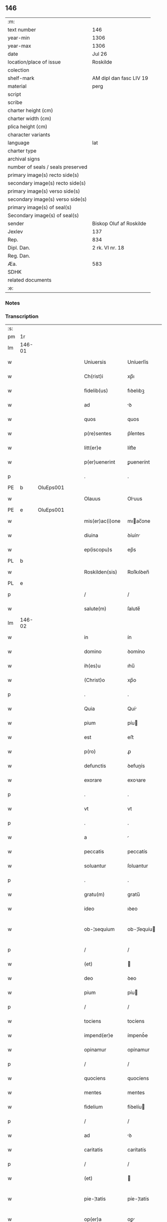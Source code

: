 ** 146

| :m:                               |                         |
| text number                       | 146                     |
| year-min                          | 1306                    |
| year-max                          | 1306                    |
| date                              | Jul 26                  |
| location/place of issue           | Roskilde                |
| colection                         |                         |
| shelf-mark                        | AM dipl dan fasc LIV 19 |
| material                          | perg                    |
| script                            |                         |
| scribe                            |                         |
| charter height (cm)               |                         |
| charter width (cm)                |                         |
| plica height (cm)                 |                         |
| character variants                |                         |
| language                          | lat                     |
| charter type                      |                         |
| archival signs                    |                         |
| number of seals / seals preserved |                         |
| primary image(s) recto side(s)    |                         |
| secondary image(s) recto side(s)  |                         |
| primary image(s) verso side(s)    |                         |
| secondary image(s) verso side(s)  |                         |
| primary image(s) of seal(s)       |                         |
| Secondary image(s) of seal(s)     |                         |
| sender                            | Biskop Oluf af Roskilde |
| Jexlev                            | 137                     |
| Rep.                              | 834                     |
| Dipl. Dan.                        | 2 rk. VI nr. 18         |
| Reg. Dan.                         |                         |
| Æa.                               | 583                     |
| SDHK                              |                         |
| related documents                 |                         |
| :e:                               |                         |

*** Notes


*** Transcription
| :s: |        |   |   |   |   |                  |                |   |   |   |   |     |   |   |   |               |
| pm  | 1r     |   |   |   |   |                  |                |   |   |   |   |     |   |   |   |               |
| lm  | 146-01 |   |   |   |   |                  |                |   |   |   |   |     |   |   |   |               |
| w   |        |   |   |   |   | Uniuersis        | Uníuerſís      |   |   |   |   | lat |   |   |   |        146-01 |
| w   |        |   |   |   |   | Ch(rist)i        | xp̅ı            |   |   |   |   | lat |   |   |   |        146-01 |
| w   |        |   |   |   |   | fidelib(us)      | fıꝺelıbꝫ       |   |   |   |   | lat |   |   |   |        146-01 |
| w   |        |   |   |   |   | ad               | ꝺ             |   |   |   |   | lat |   |   |   |        146-01 |
| w   |        |   |   |   |   | quos             | quos           |   |   |   |   | lat |   |   |   |        146-01 |
| w   |        |   |   |   |   | p(re)sentes      | p͛ſentes        |   |   |   |   | lat |   |   |   |        146-01 |
| w   |        |   |   |   |   | litt(er)e        | lítt͛e          |   |   |   |   | lat |   |   |   |        146-01 |
| w   |        |   |   |   |   | p(er)uenerint    | ꝑuenerínt      |   |   |   |   | lat |   |   |   |        146-01 |
| p   |        |   |   |   |   | .                | .              |   |   |   |   | lat |   |   |   |        146-01 |
| PE  | b      | OluEps001  |   |   |   |                  |                |   |   |   |   |     |   |   |   |               |
| w   |        |   |   |   |   | Olauus           | Oluus         |   |   |   |   | lat |   |   |   |        146-01 |
| PE  | e      | OluEps001  |   |   |   |                  |                |   |   |   |   |     |   |   |   |               |
| w   |        |   |   |   |   | mis(er)ac(i)one  | mıac̅one       |   |   |   |   | lat |   |   |   |        146-01 |
| w   |        |   |   |   |   | diuina           | ꝺíuín         |   |   |   |   | lat |   |   |   |        146-01 |
| w   |        |   |   |   |   | ep(iscopu)s      | ep̅s            |   |   |   |   | lat |   |   |   |        146-01 |
| PL  | b      |   |   |   |   |                  |                |   |   |   |   |     |   |   |   |               |
| w   |        |   |   |   |   | Roskilden(sis)   | Roſkılꝺen̅      |   |   |   |   | lat |   |   |   |        146-01 |
| PL  | e      |   |   |   |   |                  |                |   |   |   |   |     |   |   |   |               |
| p   |        |   |   |   |   | /                | /              |   |   |   |   | lat |   |   |   |        146-01 |
| w   |        |   |   |   |   | salute(m)        | ſalute̅         |   |   |   |   | lat |   |   |   |        146-01 |
| lm  | 146-02 |   |   |   |   |                  |                |   |   |   |   |     |   |   |   |               |
| w   |        |   |   |   |   | in               | ín             |   |   |   |   | lat |   |   |   |        146-02 |
| w   |        |   |   |   |   | domino           | ꝺomíno         |   |   |   |   | lat |   |   |   |        146-02 |
| w   |        |   |   |   |   | ih(es)u          | ıhu̅            |   |   |   |   | lat |   |   |   |        146-02 |
| w   |        |   |   |   |   | (Christ)o        | xp̅o            |   |   |   |   | lat |   |   |   |        146-02 |
| p   |        |   |   |   |   | .                | .              |   |   |   |   | lat |   |   |   |        146-02 |
| w   |        |   |   |   |   | Quia             | Quí           |   |   |   |   | lat |   |   |   |        146-02 |
| w   |        |   |   |   |   | pium             | píu           |   |   |   |   | lat |   |   |   |        146-02 |
| w   |        |   |   |   |   | est              | eﬅ             |   |   |   |   | lat |   |   |   |        146-02 |
| w   |        |   |   |   |   | p(ro)            | ꝓ              |   |   |   |   | lat |   |   |   |        146-02 |
| w   |        |   |   |   |   | defunctis        | ꝺefunís       |   |   |   |   | lat |   |   |   |        146-02 |
| w   |        |   |   |   |   | exorare          | exoꝛare        |   |   |   |   | lat |   |   |   |        146-02 |
| p   |        |   |   |   |   | .                | .              |   |   |   |   | lat |   |   |   |        146-02 |
| w   |        |   |   |   |   | vt               | vt             |   |   |   |   | lat |   |   |   |        146-02 |
| p   |        |   |   |   |   | .                | .              |   |   |   |   | lat |   |   |   |        146-02 |
| w   |        |   |   |   |   | a                |               |   |   |   |   | lat |   |   |   |        146-02 |
| w   |        |   |   |   |   | peccatis         | peccatís       |   |   |   |   | lat |   |   |   |        146-02 |
| w   |        |   |   |   |   | soluantur        | ſoluantur      |   |   |   |   | lat |   |   |   |        146-02 |
| p   |        |   |   |   |   | .                | .              |   |   |   |   | lat |   |   |   |        146-02 |
| w   |        |   |   |   |   | gratu(m)         | gratu̅          |   |   |   |   | lat |   |   |   |        146-02 |
| w   |        |   |   |   |   | ideo             | ıꝺeo           |   |   |   |   | lat |   |   |   |        146-02 |
| w   |        |   |   |   |   | ob-¦sequium      | ob-¦ſequíu    |   |   |   |   | lat |   |   |   | 146-02—146-03 |
| p   |        |   |   |   |   | /                | /              |   |   |   |   | lat |   |   |   |        146-03 |
| w   |        |   |   |   |   | (et)             |               |   |   |   |   | lat |   |   |   |        146-03 |
| w   |        |   |   |   |   | deo              | ꝺeo            |   |   |   |   | lat |   |   |   |        146-03 |
| w   |        |   |   |   |   | pium             | píu           |   |   |   |   | lat |   |   |   |        146-03 |
| p   |        |   |   |   |   | /                | /              |   |   |   |   | lat |   |   |   |        146-03 |
| w   |        |   |   |   |   | tociens          | tocíens        |   |   |   |   | lat |   |   |   |        146-03 |
| w   |        |   |   |   |   | impend(er)e      | ímpenꝺ͛e        |   |   |   |   | lat |   |   |   |        146-03 |
| w   |        |   |   |   |   | opinamur         | opínamur       |   |   |   |   | lat |   |   |   |        146-03 |
| p   |        |   |   |   |   | /                | /              |   |   |   |   | lat |   |   |   |        146-03 |
| w   |        |   |   |   |   | quociens         | quocíens       |   |   |   |   | lat |   |   |   |        146-03 |
| w   |        |   |   |   |   | mentes           | mentes         |   |   |   |   | lat |   |   |   |        146-03 |
| w   |        |   |   |   |   | fidelium         | fíꝺelíu       |   |   |   |   | lat |   |   |   |        146-03 |
| p   |        |   |   |   |   | /                | /              |   |   |   |   | lat |   |   |   |        146-03 |
| w   |        |   |   |   |   | ad               | ꝺ             |   |   |   |   | lat |   |   |   |        146-03 |
| w   |        |   |   |   |   | caritatis        | carítatís      |   |   |   |   | lat |   |   |   |        146-03 |
| p   |        |   |   |   |   | /                | /              |   |   |   |   | lat |   |   |   |        146-03 |
| w   |        |   |   |   |   | (et)             |               |   |   |   |   | lat |   |   |   |        146-03 |
| w   |        |   |   |   |   | pie-¦tatis       | píe-¦tatís     |   |   |   |   | lat |   |   |   | 146-03—146-04 |
| w   |        |   |   |   |   | op(er)a          | oꝑ            |   |   |   |   | lat |   |   |   |        146-04 |
| w   |        |   |   |   |   | excitamus        | excítamus      |   |   |   |   | lat |   |   |   |        146-04 |
| w   |        |   |   |   |   | Ea               |              |   |   |   |   | lat |   |   |   |        146-04 |
| w   |        |   |   |   |   | p(ro)pt(er)      | t͛             |   |   |   |   | lat |   |   |   |        146-04 |
| w   |        |   |   |   |   | nos              | nos            |   |   |   |   | lat |   |   |   |        146-04 |
| w   |        |   |   |   |   | de               | ꝺe             |   |   |   |   | lat |   |   |   |        146-04 |
| w   |        |   |   |   |   | om(n)ipotentis   | om̅ıpotentís    |   |   |   |   | lat |   |   |   |        146-04 |
| w   |        |   |   |   |   | dei              | ꝺeí            |   |   |   |   | lat |   |   |   |        146-04 |
| w   |        |   |   |   |   | misericordia     | míſerícoꝛꝺı   |   |   |   |   | lat |   |   |   |        146-04 |
| p   |        |   |   |   |   | /                | /              |   |   |   |   | lat |   |   |   |        146-04 |
| w   |        |   |   |   |   | (et)             |               |   |   |   |   | lat |   |   |   |        146-04 |
| w   |        |   |   |   |   | b(eat)orum       | bo̅ꝛu          |   |   |   |   | lat |   |   |   |        146-04 |
| w   |        |   |   |   |   | ap(osto)lorum    | pl̅oꝛu        |   |   |   |   | lat |   |   |   |        146-04 |
| w   |        |   |   |   |   | petrj            | petr          |   |   |   |   | lat |   |   |   |        146-04 |
| w   |        |   |   |   |   | (et)             |               |   |   |   |   | lat |   |   |   |        146-04 |
| w   |        |   |   |   |   | pauli            | paulí          |   |   |   |   | lat |   |   |   |        146-04 |
| w   |        |   |   |   |   | auc-¦toritate    | uc-¦toꝛítate  |   |   |   |   | lat |   |   |   | 146-04—146-05 |
| w   |        |   |   |   |   | co(n)fisi        | co̅fíſí         |   |   |   |   | lat |   |   |   |        146-05 |
| p   |        |   |   |   |   |                 |               |   |   |   |   | lat |   |   |   |        146-05 |
| w   |        |   |   |   |   | Om(n)ib(us)      | Om̅ıbꝫ          |   |   |   |   | lat |   |   |   |        146-05 |
| w   |        |   |   |   |   | v(er)e           | v͛e             |   |   |   |   | lat |   |   |   |        146-05 |
| w   |        |   |   |   |   | penitentib(us)   | penítentíbꝫ    |   |   |   |   | lat |   |   |   |        146-05 |
| w   |        |   |   |   |   | (et)             |               |   |   |   |   | lat |   |   |   |        146-05 |
| w   |        |   |   |   |   | co(n)fessis      | co̅feſſís       |   |   |   |   | lat |   |   |   |        146-05 |
| p   |        |   |   |   |   | .                | .              |   |   |   |   | lat |   |   |   |        146-05 |
| w   |        |   |   |   |   | qui              | quí            |   |   |   |   | lat |   |   |   |        146-05 |
| w   |        |   |   |   |   | locum            | locu          |   |   |   |   | lat |   |   |   |        146-05 |
| w   |        |   |   |   |   | monasterii       | monaﬅeríí      |   |   |   |   | lat |   |   |   |        146-05 |
| w   |        |   |   |   |   | monialium        | moníalíu      |   |   |   |   | lat |   |   |   |        146-05 |
| w   |        |   |   |   |   | s(an)c(t)e       | ſc̅e            |   |   |   |   | lat |   |   |   |        146-05 |
| w   |        |   |   |   |   | clare            | clare          |   |   |   |   | lat |   |   |   |        146-05 |
| PL  | b      |   |   |   |   |                  |                |   |   |   |   |     |   |   |   |               |
| w   |        |   |   |   |   | Roskildis        | Roſkılꝺís      |   |   |   |   | lat |   |   |   |        146-05 |
| PL  | e      |   |   |   |   |                  |                |   |   |   |   |     |   |   |   |               |
| lm  | 146-06 |   |   |   |   |                  |                |   |   |   |   |     |   |   |   |               |
| w   |        |   |   |   |   | visitauerint     | víſítauerínt   |   |   |   |   | lat |   |   |   |        146-06 |
| p   |        |   |   |   |   | /                | /              |   |   |   |   | lat |   |   |   |        146-06 |
| w   |        |   |   |   |   | (et)             |               |   |   |   |   | lat |   |   |   |        146-06 |
| w   |        |   |   |   |   | p(ro)            | ꝓ              |   |   |   |   | lat |   |   |   |        146-06 |
| w   |        |   |   |   |   | animab(us)       | nímabꝫ        |   |   |   |   | lat |   |   |   |        146-06 |
| w   |        |   |   |   |   | o(mn)i(u)m       | oí̅            |   |   |   |   | lat |   |   |   |        146-06 |
| w   |        |   |   |   |   | fidelium         | fíꝺelíu       |   |   |   |   | lat |   |   |   |        146-06 |
| w   |        |   |   |   |   | defunctoru(m)    | ꝺefunoꝛu̅      |   |   |   |   | lat |   |   |   |        146-06 |
| p   |        |   |   |   |   | .                | .              |   |   |   |   | lat |   |   |   |        146-06 |
| w   |        |   |   |   |   | orac(i)onem      | oꝛac̅one       |   |   |   |   | lat |   |   |   |        146-06 |
| w   |        |   |   |   |   | d(omi)nicam      | ꝺn̅ıca         |   |   |   |   | lat |   |   |   |        146-06 |
| w   |        |   |   |   |   | cu(m)            | cu̅             |   |   |   |   | lat |   |   |   |        146-06 |
| w   |        |   |   |   |   | salutac(i)one    | ſalutac̅one     |   |   |   |   | lat |   |   |   |        146-06 |
| w   |        |   |   |   |   | b(eat)e          | be̅             |   |   |   |   | lat |   |   |   |        146-06 |
| w   |        |   |   |   |   | virg(inis)       | vírg͛           |   |   |   |   | lat |   |   |   |        146-06 |
| p   |        |   |   |   |   | .                | .              |   |   |   |   | lat |   |   |   |        146-06 |
| w   |        |   |   |   |   | illo             | ıllo           |   |   |   |   | lat |   |   |   |        146-06 |
| w   |        |   |   |   |   | die              | ꝺíe            |   |   |   |   | lat |   |   |   |        146-06 |
| p   |        |   |   |   |   | /                | /              |   |   |   |   | lat |   |   |   |        146-06 |
| lm  | 146-07 |   |   |   |   |                  |                |   |   |   |   |     |   |   |   |               |
| w   |        |   |   |   |   | pia              | pí            |   |   |   |   | lat |   |   |   |        146-07 |
| w   |        |   |   |   |   | mente            | mente          |   |   |   |   | lat |   |   |   |        146-07 |
| w   |        |   |   |   |   | dixerint         | ꝺíxerínt       |   |   |   |   | lat |   |   |   |        146-07 |
| p   |        |   |   |   |   | /                | /              |   |   |   |   | lat |   |   |   |        146-07 |
| w   |        |   |   |   |   | seu              | ſeu            |   |   |   |   | lat |   |   |   |        146-07 |
| w   |        |   |   |   |   | fabrice          | fabꝛíce        |   |   |   |   | lat |   |   |   |        146-07 |
| w   |        |   |   |   |   | eccl(es)ie       | eccl̅íe         |   |   |   |   | lat |   |   |   |        146-07 |
| w   |        |   |   |   |   | ip(s)ius         | ıp̅ıus          |   |   |   |   | lat |   |   |   |        146-07 |
| w   |        |   |   |   |   | monasterij       | monaﬅerí      |   |   |   |   | lat |   |   |   |        146-07 |
| p   |        |   |   |   |   | /                | /              |   |   |   |   | lat |   |   |   |        146-07 |
| w   |        |   |   |   |   | manum            | manu          |   |   |   |   | lat |   |   |   |        146-07 |
| w   |        |   |   |   |   | porrex(er)int    | poꝛrex͛ínt      |   |   |   |   | lat |   |   |   |        146-07 |
| w   |        |   |   |   |   | adiutricem       | ꝺíutríce     |   |   |   |   | lat |   |   |   |        146-07 |
| p   |        |   |   |   |   | /                | /              |   |   |   |   | lat |   |   |   |        146-07 |
| w   |        |   |   |   |   | quadraginta      | quaꝺragínt    |   |   |   |   | lat |   |   |   |        146-07 |
| lm  | 146-08 |   |   |   |   |                  |                |   |   |   |   |     |   |   |   |               |
| w   |        |   |   |   |   | dies             | ꝺíes           |   |   |   |   | lat |   |   |   |        146-08 |
| w   |        |   |   |   |   | indulgenciarum   | ínꝺulgencíaꝛu |   |   |   |   | lat |   |   |   |        146-08 |
| p   |        |   |   |   |   | /                | /              |   |   |   |   | lat |   |   |   |        146-08 |
| w   |        |   |   |   |   | de               | ꝺe             |   |   |   |   | lat |   |   |   |        146-08 |
| w   |        |   |   |   |   | iniu(n)cta       | ínıu̅         |   |   |   |   | lat |   |   |   |        146-08 |
| w   |        |   |   |   |   | eis              | eís            |   |   |   |   | lat |   |   |   |        146-08 |
| w   |        |   |   |   |   | penitencia       | penítencí     |   |   |   |   | lat |   |   |   |        146-08 |
| w   |        |   |   |   |   | misericordit(er) | míſerícoꝛꝺít͛   |   |   |   |   | lat |   |   |   |        146-08 |
| w   |        |   |   |   |   | relaxam(us)      | relaxam᷒        |   |   |   |   | lat |   |   |   |        146-08 |
| p   |        |   |   |   |   |                 |               |   |   |   |   | lat |   |   |   |        146-08 |
| w   |        |   |   |   |   | jndulgencias     | nꝺulgencías   |   |   |   |   | lat |   |   |   |        146-08 |
| w   |        |   |   |   |   | eide(m)          | eıꝺe̅           |   |   |   |   | lat |   |   |   |        146-08 |
| w   |        |   |   |   |   | monasterio       | monaﬅerío      |   |   |   |   | lat |   |   |   |        146-08 |
| lm  | 146-09 |   |   |   |   |                  |                |   |   |   |   |     |   |   |   |               |
| w   |        |   |   |   |   | p(er)            | ꝑ              |   |   |   |   | lat |   |   |   |        146-09 |
| w   |        |   |   |   |   | quoscu(m)q(ue)   | quoſcu̅qꝫ       |   |   |   |   | lat |   |   |   |        146-09 |
| w   |        |   |   |   |   | co(n)cessas      | co̅ceſſas       |   |   |   |   | lat |   |   |   |        146-09 |
| p   |        |   |   |   |   | .                | .              |   |   |   |   | lat |   |   |   |        146-09 |
| w   |        |   |   |   |   | tenore           | tenoꝛe         |   |   |   |   | lat |   |   |   |        146-09 |
| w   |        |   |   |   |   | p(re)sencium     | p͛ſencíu       |   |   |   |   | lat |   |   |   |        146-09 |
| w   |        |   |   |   |   | co(n)firmantes   | co̅fırmantes    |   |   |   |   | lat |   |   |   |        146-09 |
| p   |        |   |   |   |   | .                | .              |   |   |   |   | lat |   |   |   |        146-09 |
| w   |        |   |   |   |   | in               | ın             |   |   |   |   | lat |   |   |   |        146-09 |
| w   |        |   |   |   |   | cuius            | cuíus          |   |   |   |   | lat |   |   |   |        146-09 |
| w   |        |   |   |   |   | Rej              | Re            |   |   |   |   | lat |   |   |   |        146-09 |
| w   |        |   |   |   |   | testimonium      | teﬅímoníu     |   |   |   |   | lat |   |   |   |        146-09 |
| w   |        |   |   |   |   | sigillu(m)       | ſígíllu̅        |   |   |   |   | lat |   |   |   |        146-09 |
| w   |        |   |   |   |   | n(ost)r(u)m      | nr̅m            |   |   |   |   | lat |   |   |   |        146-09 |
| w   |        |   |   |   |   | p(re)sentibus    | p͛ſentíbus      |   |   |   |   | lat |   |   |   |        146-09 |
| lm  | 146-10 |   |   |   |   |                  |                |   |   |   |   |     |   |   |   |               |
| w   |        |   |   |   |   | est              | eﬅ             |   |   |   |   | lat |   |   |   |        146-10 |
| w   |        |   |   |   |   | appensum         | enſu        |   |   |   |   | lat |   |   |   |        146-10 |
| p   |        |   |   |   |   | .                | .              |   |   |   |   | lat |   |   |   |        146-10 |
| w   |        |   |   |   |   | Datum            | Datu          |   |   |   |   | lat |   |   |   |        146-10 |
| PL  | b      |   |   |   |   |                  |                |   |   |   |   |     |   |   |   |               |
| w   |        |   |   |   |   | Roskild(is)      | Roſkıl        |   |   |   |   | lat |   |   |   |        146-10 |
| PL  | e      |   |   |   |   |                  |                |   |   |   |   |     |   |   |   |               |
| p   |        |   |   |   |   | .                | .              |   |   |   |   | lat |   |   |   |        146-10 |
| w   |        |   |   |   |   | anno             | nno           |   |   |   |   | lat |   |   |   |        146-10 |
| w   |        |   |   |   |   | dominj           | ꝺomín         |   |   |   |   | lat |   |   |   |        146-10 |
| n   |        |   |   |   |   | mͦ                | ͦ              |   |   |   |   | lat |   |   |   |        146-10 |
| p   |        |   |   |   |   | .                | .              |   |   |   |   | lat |   |   |   |        146-10 |
| n   |        |   |   |   |   | CCCͦ              | CCͦC            |   |   |   |   | lat |   |   |   |        146-10 |
| p   |        |   |   |   |   | .                | .              |   |   |   |   | lat |   |   |   |        146-10 |
| w   |        |   |   |   |   | sexto            | ſexto          |   |   |   |   | lat |   |   |   |        146-10 |
| p   |        |   |   |   |   | .                | .              |   |   |   |   | lat |   |   |   |        146-10 |
| w   |        |   |   |   |   | in               | ín             |   |   |   |   | lat |   |   |   |        146-10 |
| w   |        |   |   |   |   | crastino         | craﬅíno        |   |   |   |   | lat |   |   |   |        146-10 |
| w   |        |   |   |   |   | b(eat)i          | bı̅             |   |   |   |   | lat |   |   |   |        146-10 |
| w   |        |   |   |   |   | Jacobi           | Jacobí         |   |   |   |   | lat |   |   |   |        146-10 |
| w   |        |   |   |   |   | ap(osto)li       | pl̅í           |   |   |   |   | lat |   |   |   |        146-10 |
| p   |        |   |   |   |   | .                | .              |   |   |   |   | lat |   |   |   |        146-10 |
| :e: |        |   |   |   |   |                  |                |   |   |   |   |     |   |   |   |               |

